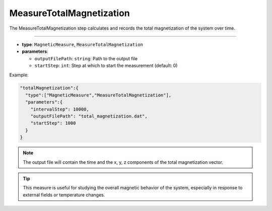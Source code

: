 MeasureTotalMagnetization
-------------------------

The MeasureTotalMagnetization step calculates and records the total magnetization of the system over time.

----

* **type**: ``MagneticMeasure``, ``MeasureTotalMagnetization``
* **parameters**:

  * ``outputFilePath``: ``string``: Path to the output file
  * ``startStep``: ``int``: Step at which to start the measurement (default: 0)

Example:

.. code-block::

   "totalMagnetization":{
     "type":["MagneticMeasure","MeasureTotalMagnetization"],
     "parameters":{
       "intervalStep": 10000,
       "outputFilePath": "total_magnetization.dat",
       "startStep": 1000
     }
   }

.. note::
   The output file will contain the time and the x, y, z components of the total magnetization vector.

.. tip::
   This measure is useful for studying the overall magnetic behavior of the system, especially in response to external fields or temperature changes.
